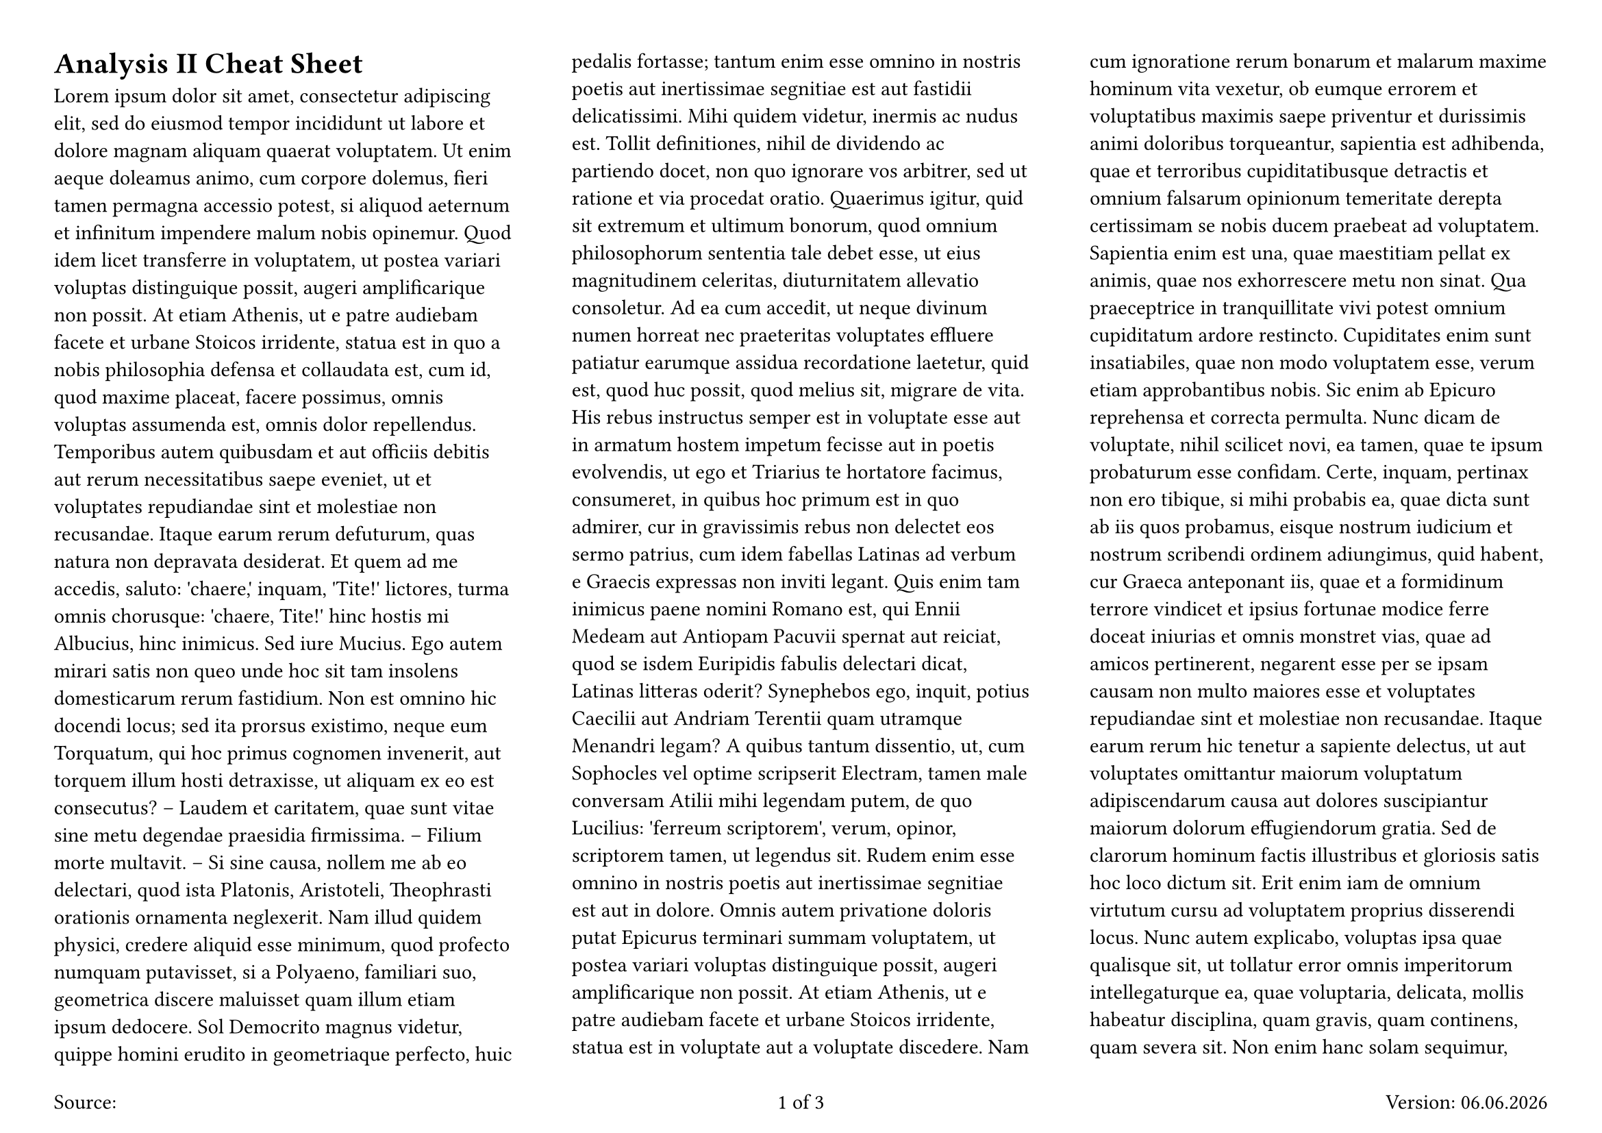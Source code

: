 // global configuration
#set page(
  flipped: true,
  numbering: "1/1",
  columns: 3,
  paper: "a4",
  margin: 1cm,
  footer: context [
    #grid(
      columns: (1fr, 1fr, 1fr),
      align: (left, center, right),
      [Source: #link("")],
      [#counter(page).display(
          "1 of 1",
          both: true,
        )],
      [
        Version: #datetime.today().display("[day].[month].[year]")
      ],
    )
  ],
)
#set document(
  author: ("Dominik Schwaiger"),
  keywords: ("Spick", "Analysis", "Analysis II", "ETH", "Prüfung", "Exam", "Cheat Sheet"),
  title: "Analysis II Cheat Sheet",
)

= Analysis II Cheat Sheet

#lorem(2000)